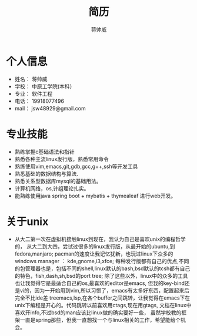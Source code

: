#+title: 简历
#+author: 蒋帅威

* 个人信息
- 姓名： 蒋帅威
- 学校： 中原工学院(本科）
- 专业： 软件工程
- 电话： 19918077496
- mail： jsw48929@gmail.com

* 专业技能
- 熟练掌握c基础语法和指针
- 熟悉各种主流linux发行版，熟悉常用命令
- 熟练使用vim,emacs,git,gdb,gcc,g++,ssh等开发工具
- 熟悉基础的数据结构与算法.
- 熟悉关系型数据库mysql的基础用法。
- 计算机网络，os,计组理论扎实。
- 能熟练使用java spring boot + mybatis + thymealeaf 进行web开发。


* 关于unix
- 从大二第一次在虚拟机接触linux到现在，我认为自己是喜欢unix的编程哲学的，
  从大二到大四，尝试过很多的linux发行版，从最开始的ubuntu,到fedora,manjaro;
  pacman的速度让我记忆犹新，也玩过linux下众多的windows manager ： kde,gnome,i3,xfce;
  每种发行版都有自己的优点,不同的包管理器也是，包括不同的shell,linux默认的bash,bsd默认的tcsh都有自己的特色，fish,dash,sh,bsd的port tree;
  除了这些以外，linux中的众多的工具也让我觉得它是最适合自己的os,最喜欢的editor是emacs,
  但我的key-bind还是vi的，因为一开始用到vim,所以习惯了，emacs有太多好东西，配置起来后完全不比ide差
  treemacs,lsp,在各个buffer之间跳转，让我觉得在emacs下在unix下编程是开心的。代码跳转以前喜欢用ctags,现在用gtags,
  文档在linux中喜欢开info,不过bsd的man应该比linux做的确实要好一些，
  虽然学校教的框架一直是spring那些，但我一直想找一个与linux相关的工作，希望能给个机会。 
  
# * github
# 学校的一个毕设,是一个java web项目，一个普通的管理系统，crud没啥好说的。密码做了一个单向哈希

# [[./passwd.png]]
# 图像用了一个base64 编码，这是项目连接：
# [[https://github.com/jjj81]]

